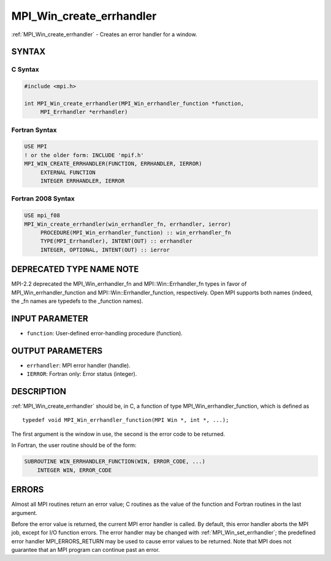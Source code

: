 .. _mpi_win_create_errhandler:


MPI_Win_create_errhandler
=========================

.. include_body

:ref:`MPI_Win_create_errhandler` - Creates an error handler for a window.


SYNTAX
------


C Syntax
^^^^^^^^

.. code-block:: c

   #include <mpi.h>

   int MPI_Win_create_errhandler(MPI_Win_errhandler_function *function,
   	MPI_Errhandler *errhandler)


Fortran Syntax
^^^^^^^^^^^^^^

.. code-block:: fortran

   USE MPI
   ! or the older form: INCLUDE 'mpif.h'
   MPI_WIN_CREATE_ERRHANDLER(FUNCTION, ERRHANDLER, IERROR)
   	EXTERNAL FUNCTION
   	INTEGER ERRHANDLER, IERROR


Fortran 2008 Syntax
^^^^^^^^^^^^^^^^^^^

.. code-block:: fortran

   USE mpi_f08
   MPI_Win_create_errhandler(win_errhandler_fn, errhandler, ierror)
   	PROCEDURE(MPI_Win_errhandler_function) :: win_errhandler_fn
   	TYPE(MPI_Errhandler), INTENT(OUT) :: errhandler
   	INTEGER, OPTIONAL, INTENT(OUT) :: ierror


DEPRECATED TYPE NAME NOTE
-------------------------

MPI-2.2 deprecated the MPI_Win_errhandler_fn and MPI::Win::Errhandler_fn
types in favor of MPI_Win_errhandler_function and
MPI::Win::Errhandler_function, respectively. Open MPI supports both
names (indeed, the \_fn names are typedefs to the \_function names).


INPUT PARAMETER
---------------
* ``function``: User-defined error-handling procedure (function).

OUTPUT PARAMETERS
-----------------
* ``errhandler``: MPI error handler (handle).
* ``IERROR``: Fortran only: Error status (integer).

DESCRIPTION
-----------

:ref:`MPI_Win_create_errhandler` should be, in C, a function of type
MPI_Win_errhandler_function, which is defined as

::

   typedef void MPI_Win_errhandler_function(MPI Win *, int *, ...);

The first argument is the window in use, the second is the error code to
be returned.

In Fortran, the user routine should be of the form:

.. code-block:: fortran

   SUBROUTINE WIN_ERRHANDLER_FUNCTION(WIN, ERROR_CODE, ...)
       INTEGER WIN, ERROR_CODE


ERRORS
------

Almost all MPI routines return an error value; C routines as the value
of the function and Fortran routines in the last argument.

Before the error value is returned, the current MPI error handler is
called. By default, this error handler aborts the MPI job, except for
I/O function errors. The error handler may be changed with
:ref:`MPI_Win_set_errhandler`; the predefined error handler MPI_ERRORS_RETURN
may be used to cause error values to be returned. Note that MPI does not
guarantee that an MPI program can continue past an error.
